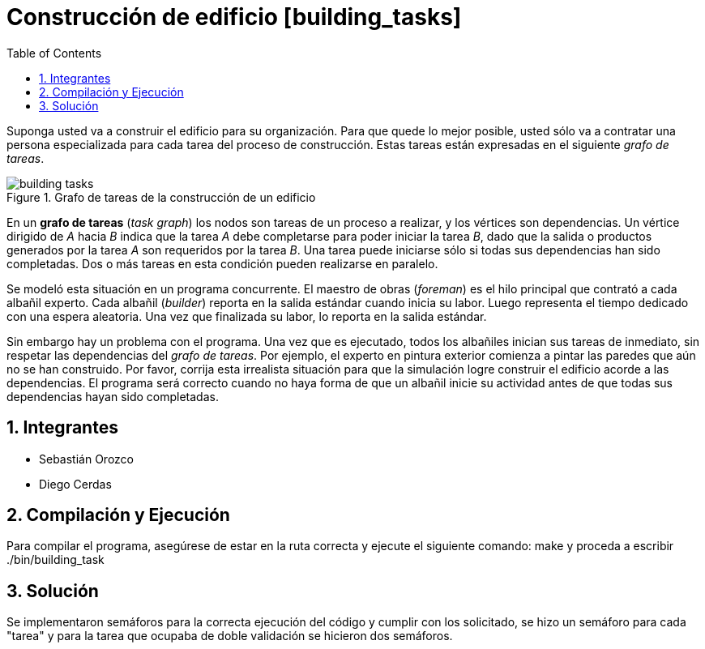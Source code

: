 = Construcción de edificio [building_tasks]
:experimental:
:nofooter:
:source-highlighter: pygments
:sectnums:
:stem: latexmath
:toc:
:xrefstyle: short

Suponga usted va a construir el edificio para su organización. Para que quede lo mejor posible, usted sólo va a contratar una persona especializada para cada tarea del proceso de construcción. Estas tareas están expresadas en el siguiente _grafo de tareas_.

[[fig_building_tasks]]
.Grafo de tareas de la construcción de un edificio
image::img/building_tasks.svg[]

En un *grafo de tareas* (_task graph_) los nodos son tareas de un proceso a realizar, y los vértices son dependencias. Un vértice dirigido de _A_ hacia _B_ indica que la tarea _A_ debe completarse para poder iniciar la tarea _B_, dado que la salida o productos generados por la tarea _A_ son requeridos por la tarea _B_. Una tarea puede iniciarse sólo si todas sus dependencias han sido completadas. Dos o más tareas en esta condición pueden realizarse en paralelo.

Se modeló esta situación en un programa concurrente. El maestro de obras (_foreman_) es el hilo principal que contrató a cada albañil experto. Cada albañil (_builder_) reporta en la salida estándar cuando inicia su labor. Luego representa el tiempo dedicado con una espera aleatoria. Una vez que finalizada su labor, lo reporta en la salida estándar.

Sin embargo hay un problema con el programa. Una vez que es ejecutado, todos los albañiles inician sus tareas de inmediato, sin respetar las dependencias del _grafo de tareas_. Por ejemplo, el experto en pintura exterior comienza a pintar las paredes que aún no se han construido. Por favor, corrija esta irrealista situación para que la simulación logre construir el edificio acorde a las dependencias. El programa será correcto cuando no haya forma de que un albañil inicie su actividad antes de que todas sus dependencias hayan sido completadas.

== Integrantes

- Sebastián Orozco
- Diego Cerdas

== Compilación y Ejecución

Para compilar el programa, asegúrese de estar en la ruta correcta y ejecute el siguiente comando: make y proceda a escribir ./bin/building_task

== Solución

Se implementaron semáforos para la correcta ejecución del código y cumplir con los solicitado, se hizo un semáforo para cada "tarea" y para la tarea que ocupaba de doble validación se hicieron dos semáforos.
